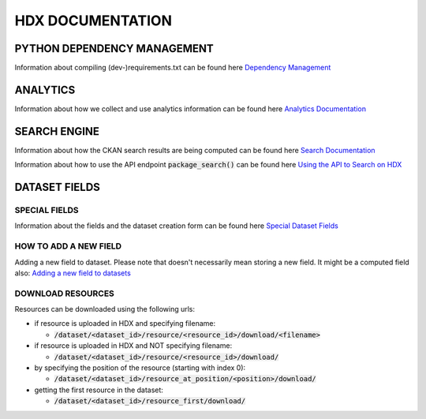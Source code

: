 HDX DOCUMENTATION
=================

PYTHON DEPENDENCY MANAGEMENT
++++++++++++++++++++++++++++
Information about compiling (dev-)requirements.txt can be found here `Dependency Management <dependencies/index.rst>`_


ANALYTICS
+++++++++
Information about how we collect and use analytics information can be found here `Analytics Documentation <analytics/index.rst>`_


SEARCH ENGINE
+++++++++++++
Information about how the CKAN search results are being computed can be found here `Search Documentation <search/index.rst>`_

Information about how to use the API endpoint :code:`package_search()` can be found here `Using the API to Search on HDX <search/package_search.rst>`_


DATASET FIELDS
++++++++++++++

SPECIAL FIELDS
--------------
Information about the fields and the dataset creation form can be found here `Special Dataset Fields <special_fields/index.rst>`_


HOW TO ADD A NEW FIELD
----------------------
Adding a new field to dataset. Please note that doesn't necessarily mean storing a new field. It might be a computed field also:
`Adding a new field to datasets <tech_add_field/index.rst>`_

DOWNLOAD RESOURCES
--------------
Resources can be downloaded using the following urls:

- if resource is uploaded in HDX and specifying filename:
  
  - :code:`/dataset/<dataset_id>/resource/<resource_id>/download/<filename>`

- if resource is uploaded in HDX and NOT specifying filename:
  
  - :code:`/dataset/<dataset_id>/resource/<resource_id>/download/`

- by specifying the position of the resource (starting with index 0):
  
  - :code:`/dataset/<dataset_id>/resource_at_position/<position>/download/`

- getting the first resource in the dataset:
  
  - :code:`/dataset/<dataset_id>/resource_first/download/`
